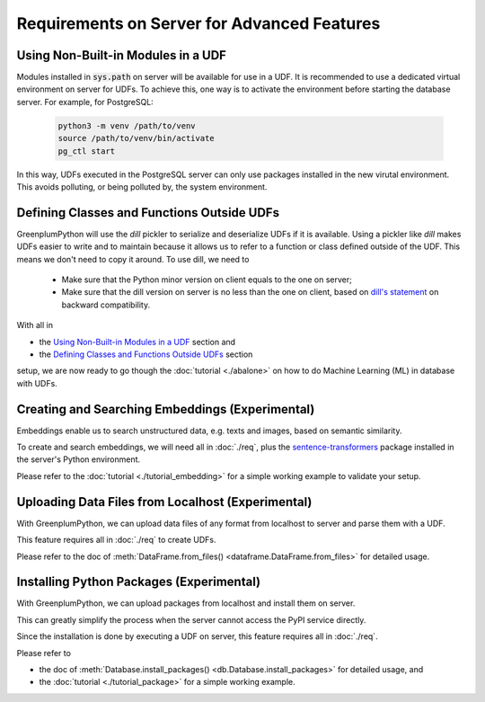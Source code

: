 Requirements on Server for Advanced Features
============================================

Using Non-Built-in Modules in a UDF
-----------------------------------

Modules installed in :code:`sys.path` on server will be available for use in a UDF. It is recommended to use a dedicated virtual
environment on server for UDFs. To achieve this, one way is to activate the environment before starting the database server.
For example, for PostgreSQL:

  .. code-block:: bash

      python3 -m venv /path/to/venv
      source /path/to/venv/bin/activate
      pg_ctl start

In this way, UDFs executed in the PostgreSQL server can only use packages installed in the new virutal environment. This avoids
polluting, or being polluted by, the system environment.

Defining Classes and Functions Outside UDFs
-------------------------------------------

GreenplumPython will use the `dill` pickler to serialize and deserialize UDFs if it is available. 
Using a pickler like `dill` makes UDFs easier to write and to maintain because it allows us to refer to a function or class 
defined outside of the UDF. This means we don't need to copy it around. To use dill, we need to

  - Make sure that the Python minor version on client equals to the one on server;
  - Make sure that the dill version on server is no less than the one on client, based on 
    `dill's statement <https://github.com/uqfoundation/dill/issues/272#issuecomment-400843077>`_ on backward compatibility.

With all in 

- the `Using Non-Built-in Modules in a UDF`_ section and 
- the `Defining Classes and Functions Outside UDFs`_ section 

setup, we are now ready to go though the :doc:`tutorial <./abalone>` on how to do Machine Learning (ML) in database with UDFs.

Creating and Searching Embeddings (Experimental)
------------------------------------------------

Embeddings enable us to search unstructured data, e.g. texts and images, based on semantic similarity.

To create and search embeddings, we will need all in :doc:`./req`, plus the 
`sentence-transformers <https://pypi.org/project/sentence-transformers/>`_ package installed
in the server's Python environment.

Please refer to the :doc:`tutorial <./tutorial_embedding>` for a simple working example to validate your setup.

Uploading Data Files from Localhost (Experimental)
--------------------------------------------------

With GreenplumPython, we can upload data files of any format from localhost to server and parse them with a UDF.

This feature requires all in :doc:`./req` to create UDFs.

Please refer to the doc of :meth:`DataFrame.from_files() <dataframe.DataFrame.from_files>` for detailed usage.

Installing Python Packages (Experimental)
-----------------------------------------

With GreenplumPython, we can upload packages from localhost and install them on server.

This can greatly simplify the process when the server cannot access the PyPI service directly.

Since the installation is done by executing a UDF on server, this feature requires all in :doc:`./req`.

Please refer to

- the doc of :meth:`Database.install_packages() <db.Database.install_packages>` for detailed usage, and
- the :doc:`tutorial <./tutorial_package>` for a simple working example.
